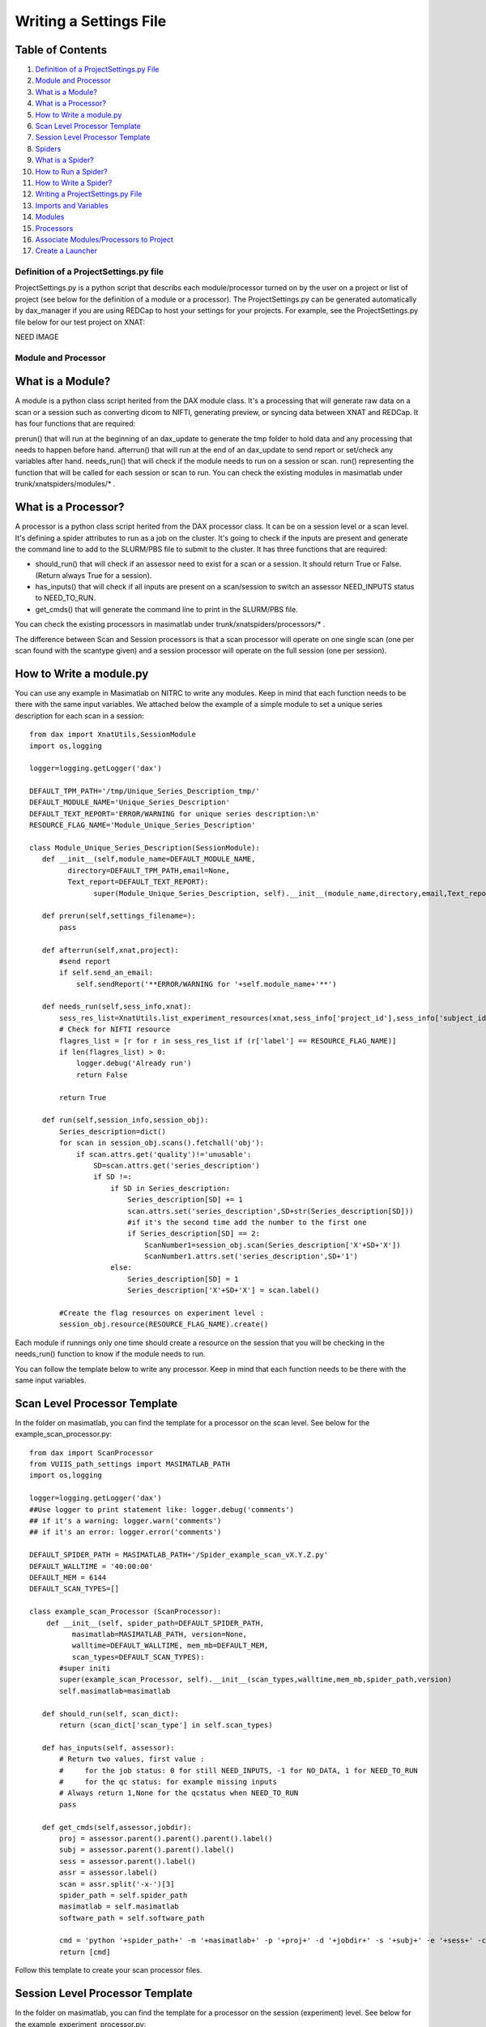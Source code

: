 Writing a Settings File
=======================

Table of Contents
~~~~~~~~~~~~~~~~~

1.  `Definition of a ProjectSettings.py File <#definition-of-a-projectsettings.py-file>`__
2.  `Module and Processor <#module-and-processor>`__
3.  `What is a Module? <#what-is-a-module>`__
4.  `What is a Processor? <#what-is-a-processor>`__
5.  `How to Write a module.py <#how-to-write-a-module.py>`__
6.  `Scan Level Processor Template <#scan-level-processor-template>`__
7.  `Session Level Processor Template <#session-level-processor-template>`__
8.  `Spiders <#spiders>`__
9.  `What is a Spider? <#what-is-a-spider>`__
10. `How to Run a Spider? <#how-to-run-a-spider>`__
11. `How to Write a Spider? <#how-to-write-a-spider>`__
12. `Writing a ProjectSettings.py File <#writing-a-projectsettings.py-file>`__
13. `Imports and Variables <#imports-and-variables>`__
14. `Modules <#modules>`__
15. `Processors <#processors>`__
16. `Associate Modules/Processors to Project <#associate-modules/processors-to-project>`__
17. `Create a Launcher <#create-a-launcher>`__

---------------------------------------
Definition of a ProjectSettings.py file
---------------------------------------

ProjectSettings.py is a python script that describs each module/processor turned on by the user on a project or list of project (see below for the definition of a module or a processor). The ProjectSettings.py can be generated automatically by dax_manager if you are using REDCap to host your settings for your projects. For example, see the ProjectSettings.py file below for our test project on XNAT:

NEED IMAGE

--------------------
Module and Processor
--------------------

What is a Module?
~~~~~~~~~~~~~~~~~

A module is a python class script herited from the DAX module class. It's a processing that will generate raw data on a scan or a session such as converting dicom to NIFTI, generating preview, or syncing data between XNAT and REDCap. It has four functions that are required:

prerun() that will run at the beginning of an dax_update to generate the tmp folder to hold data and any processing that needs to happen before hand.
afterrun() that will run at the end of an dax_update to send report or set/check any variables after hand.
needs_run() that will check if the module needs to run on a session or scan.
run() representing the function that will be called for each session or scan to run.
You can check the existing modules in masimatlab under trunk/xnatspiders/modules/\* .

What is a Processor?
~~~~~~~~~~~~~~~~~~~~
A processor is a python class script herited from the DAX processor class. It can be on a session level or a scan level. It's defining a spider attributes to run as a job on the cluster. It's going to check if the inputs are present and generate the command line to add to the SLURM/PBS file to submit to the cluster. It has three functions that are required:

- should_run() that will check if an assessor need to exist for a scan or a session. It should return True or False. (Return always True for a session).
- has_inputs() that will check if all inputs are present on a scan/session to switch an assessor NEED_INPUTS status to NEED_TO_RUN.
- get_cmds() that will generate the command line to print in the SLURM/PBS file.

You can check the existing processors in masimatlab under trunk/xnatspiders/processors/\* .

The difference between Scan and Session processors is that a scan processor will operate on one single scan (one per scan found with the scantype given) and a session processor will operate on the full session (one per session).

How to Write a module.py
~~~~~~~~~~~~~~~~~~~~~~~~

You can use any example in Masimatlab on NITRC to write any modules. Keep in mind that each function needs to be there with the same input variables. We attached below the example of a simple module to set a unique series description for each scan in a session:

::

	from dax import XnatUtils,SessionModule
	import os,logging
	
	logger=logging.getLogger('dax')
	
	DEFAULT_TPM_PATH='/tmp/Unique_Series_Description_tmp/'
	DEFAULT_MODULE_NAME='Unique_Series_Description'
	DEFAULT_TEXT_REPORT='ERROR/WARNING for unique series description:\n'
	RESOURCE_FLAG_NAME='Module_Unique_Series_Description'
	
	class Module_Unique_Series_Description(SessionModule):
	   def __init__(self,module_name=DEFAULT_MODULE_NAME,
	         directory=DEFAULT_TPM_PATH,email=None,
	         Text_report=DEFAULT_TEXT_REPORT):
	               super(Module_Unique_Series_Description, self).__init__(module_name,directory,email,Text_report=DEFAULT_TEXT_REPORT)
	       
	   def prerun(self,settings_filename=):
	       pass
	   
	   def afterrun(self,xnat,project):
	       #send report
	       if self.send_an_email:
	           self.sendReport('**ERROR/WARNING for '+self.module_name+'**')
	           
	   def needs_run(self,sess_info,xnat):   
	       sess_res_list=XnatUtils.list_experiment_resources(xnat,sess_info['project_id'],sess_info['subject_id'], sess_info['session_id']);             
	       # Check for NIFTI resource
	       flagres_list = [r for r in sess_res_list if (r['label'] == RESOURCE_FLAG_NAME)]
	       if len(flagres_list) > 0:
	           logger.debug('Already run')
	           return False
	       
	       return True
	   
	   def run(self,session_info,session_obj):
	       Series_description=dict()
	       for scan in session_obj.scans().fetchall('obj'):
	           if scan.attrs.get('quality')!='unusable':
	               SD=scan.attrs.get('series_description')
	               if SD !=:
	                   if SD in Series_description:
	                       Series_description[SD] += 1
	                       scan.attrs.set('series_description',SD+str(Series_description[SD]))
	                       #if it's the second time add the number to the first one
	                       if Series_description[SD] == 2:
	                           ScanNumber1=session_obj.scan(Series_description['X'+SD+'X'])
	                           ScanNumber1.attrs.set('series_description',SD+'1')
	                   else:
	                       Series_description[SD] = 1
	                       Series_description['X'+SD+'X'] = scan.label()
	                        
	       #Create the flag resources on experiment level :
	       session_obj.resource(RESOURCE_FLAG_NAME).create()
	           
Each module if runnings only one time should create a resource on the session that you will be checking in the needs_run() function to know if the module needs to run.

You can follow the template below to write any processor. Keep in mind that each function needs to be there with the same input variables.

Scan Level Processor Template
~~~~~~~~~~~~~~~~~~~~~~~~~~~~~

In the folder on masimatlab, you can find the template for a processor on the scan level. See below for the example_scan_processor.py:

::

	from dax import ScanProcessor
	from VUIIS_path_settings import MASIMATLAB_PATH
	import os,logging
	
	logger=logging.getLogger('dax')
	##Use logger to print statement like: logger.debug('comments')
	## if it's a warning: logger.warn('comments')
	## if it's an error: logger.error('comments')
	
	DEFAULT_SPIDER_PATH = MASIMATLAB_PATH+'/Spider_example_scan_vX.Y.Z.py'
	DEFAULT_WALLTIME = '40:00:00'
	DEFAULT_MEM = 6144
	DEFAULT_SCAN_TYPES=[]
	
	class example_scan_Processor (ScanProcessor):
	    def __init__(self, spider_path=DEFAULT_SPIDER_PATH, 
	          masimatlab=MASIMATLAB_PATH, version=None, 
	          walltime=DEFAULT_WALLTIME, mem_mb=DEFAULT_MEM, 
	          scan_types=DEFAULT_SCAN_TYPES):
	       #super initi
	       super(example_scan_Processor, self).__init__(scan_types,walltime,mem_mb,spider_path,version)
	       self.masimatlab=masimatlab
	
	   def should_run(self, scan_dict):
	       return (scan_dict['scan_type'] in self.scan_types)
	   
	   def has_inputs(self, assessor):
	       # Return two values, first value : 
	       #     for the job status: 0 for still NEED_INPUTS, -1 for NO_DATA, 1 for NEED_TO_RUN
	       #     for the qc status: for example missing inputs
	       # Always return 1,None for the qcstatus when NEED_TO_RUN
	       pass
	   
	   def get_cmds(self,assessor,jobdir):
	       proj = assessor.parent().parent().parent().label()
	       subj = assessor.parent().parent().label()
	       sess = assessor.parent().label()
	       assr = assessor.label()
	       scan = assr.split('-x-')[3]
	       spider_path = self.spider_path
	       masimatlab = self.masimatlab
	       software_path = self.software_path
	       
	       cmd = 'python '+spider_path+' -m '+masimatlab+' -p '+proj+' -d '+jobdir+' -s '+subj+' -e '+sess+' -c '+scan+' --Softwaredir '+software_path
	       return [cmd]

Follow this template to create your scan processor files.

Session Level Processor Template
~~~~~~~~~~~~~~~~~~~~~~~~~~~~~~~~

In the folder on masimatlab, you can find the template for a processor on the session (experiment) level. See below for the example_experiment_processor.py:

::

	from dax import SessionProcessor
	from VUIIS_path_settings import MASIMATLAB_PATH
	import os,logging
	
	logger=logging.getLogger('dax')
	##Use logger to print statement like: logger.debug('comments')
	## if it's a warning: logger.warn('comments')
	## if it's an error: logger.error('comments')
	
	DEFAULT_SPIDER_PATH = DEFAULT_MASIMATLAB_PATH+'/Spider_example_experiment_vX.Y.Z.py'
	DEFAULT_WALLTIME = '02:00:00'
	DEFAULT_MEM = 2048
	 
	class example_experiment_Processor (SessionProcessor):
	   def __init__(self, spider_path=DEFAULT_SPIDER_PATH, 
	         masimatlab=MASIMATLAB_PATH, version=None, walltime=DEFAULT_WALLTIME, mem_mb=DEFAULT_MEM):
	       #super initi
	       super(example_experiment_Processor, self).__init__(walltime,mem_mb,spider_path,version)
	       self.masimatlab=masimatlab
	
	   def should_run(self, sess_dict,intf):
	       return 1
	       
	   def has_inputs(self, assessor): 
	       # Return two values, first value : 
	       #     for the job status: 0 for still NEED_INPUTS, -1 for NO_DATA, 1 for NEED_TO_RUN
	       #     for the qc status: for example missing inputs
	       # Always return 1,None for the qcstatus when NEED_TO_RUN 
	       pass
   	
	   def get_cmds(self,assessor,jobdir):
	       proj = assessor.parent().parent().parent().label()
	       subj = assessor.parent().parent().label()
	       sess = assessor.parent().label()
	       spider_path = self.spider_path
	       masimatlab = self.masimatlab
	       spm_path = self.spm_path
	       fMRI_scantype = self.fMRI_scantype
	       T1_scantype = self.T1_scantype
	       
	       cmd = 'python '+spider_path+' -v -m '+masimatlab+' --spm '+spm_path+' -p '+proj+' -d '+jobdir+' -s '+subj+' -e '+sess+' -t '+fMRI_scantype+' -T '+T1_scantype
	       return [cmd]

Follow this template to create your session processor files.
	
-------
Spiders
-------

What is a Spider?
~~~~~~~~~~~~~~~~~

A spider is a python script that will execute a image processing task. For example, we have an fMRIQA spiders or a dtiQA spiders. A spider will require three functions:

- init_process() that takes care of downloading data from XNAT
- run_process() that performs the image processing
- finish_process() that copies the data in the upload queue folder.

Each function could be called independently from the script. A spider.py is associated to a processor.py. The inputs of a spider can be raw images from Scans or processed data from Assessors.

How to Run a Spider?
~~~~~~~~~~~~~~~~~~~~

A spider can be run manually by the user by calling the script and giving it the different arguments. For example, a user can run the spider to generate the fMRIQA report by the command:

- python Spider_fMRIQA.py -p VUSTP -s VUSTP7 -e VUSTP7a -c 701 -d /tmp/fmriqa_folder/ -m /home/test/masimatlab/

The spider will copy at the end the results in the upload queue folder.

If you want the spider to be turn on on a project, you will need to create a processor.py file associated to this spider and add it to your ProjectSettings.py file. It will then be used by dax executables to generate automatically the assessors and run the processes on the cluster.

How to Write a Spider?
~~~~~~~~~~~~~~~~~~~~~~

To learn how to write a spider, you can follow the tutorial Spider Template. You can also check the different spiders in the Masimatlab SVN folder from NITRC: http://www.nitrc.org/projects/masimatlab in the folder trunk/xnatspiders/spiders/\* .

---------------------------------
Writing a ProjectSettings.py File
---------------------------------

We already saw earlier what is a ProjectSettings.py file. You can check the previous paragraph about it and the example. We are gonna learn how to write those files below.

Imports and Variables
~~~~~~~~~~~~~~~~~~~~~

Your settings file should set those following imports:

::

	import os
	from dax import Launcher
	from Xnat_process_importer import *
	from Xnat_module_importer import *

The two last imports are coming from masimatlab folder. You can write this file yourself and give them to your PYTHONPATH in your configuration file. They need to import from your modules and processors each class. For example, Xnat_process_import looks like:

::

	#Import the processors from the folder in masimatlab/trunk/xnatspiders/processors
	from dtiqa_processor import DtiQa_Processor
	from dtiqa_multi_processor import dtiQA_Multi_Processor
	from fMRI_FirstLevel_CAP_processor import fMRI_FirstLevel_CAP_Processor
	from fMRI_FirstLevel_GONOGO_processor import fMRI_FirstLevel_GONOGO_Processor
	from fMRI_FirstLevel_MID_processor import fMRI_FirstLevel_MID_Processor
	from fMRI_Preprocess_processor import fMRI_Preprocess_Processor
	from fMRI_Preprocess_CAP_processor import fMRI_Preprocess_CAP_Processor
	from fMRI_Preprocess_GONOGO_processor import fMRI_Preprocess_GONOGO_Processor
	from fMRI_Preprocess_MID_processor import fMRI_Preprocess_MID_Processor
	from fmriqa_processor import FmriQa_Processor
	from freesurfer_processor import Freesurfer_Processor
	from intra_sess_reg_processor import intra_sess_reg_Processor
	from Multi_Atlas_processor import Multi_Atlas_Processor
	from nonrigid_reg_to_ATLAS_processor import nonrigid_reg_to_ATLAS_Processor
	from vbmqa_processor import VbmQa_Processor
	from White_Matter_Stamper_processor import White_Matter_Stamper_Processor
	from tbsspre_processor import TbssPre_Processor
	from FSL_First_processor import FSL_First_Processor
	from tracula_processor import Tracula_Processor
	from ON_CT_segmentation_processor import ON_CT_segmentation_Processor
	from ON_MR_segmentation_processor import ON_MR_segmentation_Processor
	from ON_MR_sheath_segmentation_processor import ON_MR_sheath_segmentation_Processor
	from swi_processor import SWI_processor
	from mra_processor import MRA_processor
	from asl_processor import ASL_processor
	from freesurfer_processor_sub1mm import Freesurfer_Processor_sub1mm
	from lst_processor import Lst_Processor
	from Bedpost_processor import Bedpost_Processor
	from aslqa_rest_processor import ASLQA_Rest_Processor
	from ashs_processor import ASHS_Processor
	from SCFusion_processor import SCFusion_Processor

After importing external files/packages, set all the variables you will need for your modules/processors.

Modules
~~~~~~~

After initiating the variables and importing the external files/packages, you will implemente an object for each module that you want to run on your project(s): For example:

::

	VUSTP_Module_dcm2nii_phillips=Module_dcm2nii_phillips(directory="/tmp/dcm2nii_phillips")
	VUSTP_Module_Preview_NIFTI=Module_Preview_NIFTI(directory="/tmp/preview_nifti",resourcename="NIFTI")
	VUSTP_Module_Sync_REDCap=Module_Sync_REDCap(directory="/tmp/sync_redcap",api_key="API_KEY_VUSTP")
 
We created for VUSTP three modules that we want to run:

- convertion of dicom to nifti for phillips data
- preview generation from NIFTI resource
- sync to REDCap the statistics for each spider that provides data to sync.

Processors
~~~~~~~~~~

After creating your modules for your project(s), you will implemente an object for each processor that you want to run on your project(s): For example:

::

	VUSTP_0_White_Matter_Stamper_Processor=White_Matter_Stamper_Processor() 
	VUSTP_0_Multi_Atlas_Processor=Multi_Atlas_Processor(walltime="65:00:00")
	VUSTP_0_FSL_First_Processor=FSL_First_Processor()
	VUSTP_0_FmriQa_Processor=FmriQa_Processor()
	VUSTP_1_FmriQa_Processor=FmriQa_Processor(mem_mb="4096",version="2.0.0")
	VUSTP_0_TbssPre_Processor=TbssPre_Processor()
	VUSTP_0_DtiQa_Processor=DtiQa_Processor(version="2.1.1",walltime="48:00:00")
	VUSTP_2_DtiQa_Processor=DtiQa_Processor(version="3.0.1",walltime="48:00:00")

We created for VUSTP eight processors that we want to run:

- White Matter Stamper using default parameters
- Multi Atlas using default parameters except the walltime that we set to 65 hours
- FSL First using default parameters
- fMRIQA for default version and also for version 2.0.0 with 4096mb memory per job.
- Tbss Preprocess using default parameters
- dtiQA for version 2.1.1 and version 3.0.1 for a walltime of 48 hours per job

Associate Modules/Processors to Project
~~~~~~~~~~~~~~~~~~~~~~~~~~~~~~~~~~~~~~~

After creating one object per modules and processors we want to run, we create two dictionaries to link modules and processors to a project:

:: 

	#Set up modules for projects
	proj_mod = {"VUSTP":[VUSTP_Module_dcm2nii_phillips,VUSTP_Module_Preview_NIFTI,VUSTP_Module_Sync_REDCap]}
	#Set up processors for projects
	proj_proc = {"VUSTP": [VUSTP_0_White_Matter_Stamper_Processor,VUSTP_0_Multi_Atlas_Processor,VUSTP_0_FSL_First_Processor,VUSTP_0_FmriQa_Processor,VUSTP_1_FmriQa_Processor,VUSTP_0_Tracula_Processor, VUSTP_0_TbssPre_Processor,VUSTP_0_DtiQa_Processor,VUSTP_1_DtiQa_Processor]}

Create a Launcher
~~~~~~~~~~~~~~~~~

When everything is linked betwen project and modules/processors, we can create the launcher that will be used by DAX executables:

::

	#Launch jobs:
	myLauncher = Launcher(proj_proc,proj_mod,priority_project=p_order,job_email=email,job_email_options="FAIL",queue_limit=400)
